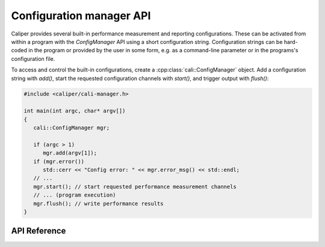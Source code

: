Configuration manager API
===============================

Caliper provides several built-in performance measurement and reporting
configurations. These can be activated from within a program with the
`ConfigManager` API using a short configuration string. Configuration
strings can be hard-coded in the program or provided by the user in some
form, e.g. as a command-line parameter or in the programs's configuration
file.

To access and control the built-in configurations, create a
:cpp:class:`cali::ConfigManager` object. Add a configuration string with `add()`,
start the requested configuration channels with `start()`, and trigger
output with `flush()`:

.. code-block:: c++

   #include <caliper/cali-manager.h>

   int main(int argc, char* argv[])
   {
      cali::ConfigManager mgr;

      if (argc > 1)
         mgr.add(argv[1]);
      if (mgr.error())
         std::cerr << "Config error: " << mgr.error_msg() << std::endl;
      // ...
      mgr.start(); // start requested performance measurement channels
      // ... (program execution)
      mgr.flush(); // write performance results
   }


API Reference
-------------------------------

.. doxygengroup:: ControlChannelAPI
   :project: caliper
   :members:
